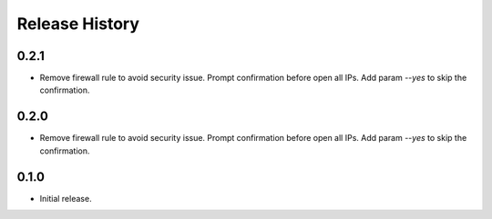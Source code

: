.. :changelog:

Release History
===============
0.2.1
++++++
* Remove firewall rule to avoid security issue. Prompt confirmation before open all IPs. Add param `--yes` to skip the confirmation. 

0.2.0
++++++
* Remove firewall rule to avoid security issue. Prompt confirmation before open all IPs. Add param `--yes` to skip the confirmation. 

0.1.0
++++++
* Initial release.
